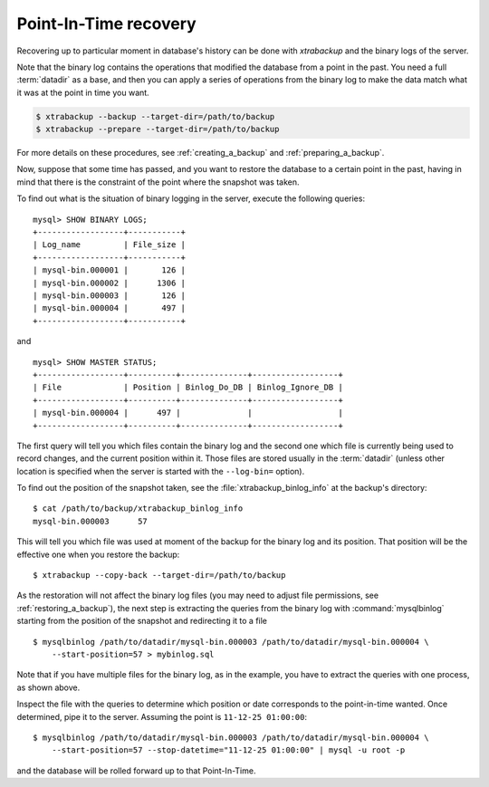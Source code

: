 .. _pxb.xtrabackup.point-in-time-recovery:

================================================================================
Point-In-Time recovery
================================================================================

Recovering up to particular moment in database's history can be done with
*xtrabackup* and the binary logs of the server.

Note that the binary log contains the operations that modified the database from
a point in the past. You need a full :term:`datadir` as a base, and then you can
apply a series of operations from the binary log to make the data match what it
was at the point in time you want.

.. code-block:: bash

   $ xtrabackup --backup --target-dir=/path/to/backup
   $ xtrabackup --prepare --target-dir=/path/to/backup

For more details on these procedures, see :ref:`creating_a_backup` and :ref:`preparing_a_backup`.

Now, suppose that some time has passed, and you want to restore the database to a
certain point in the past, having in mind that there is the constraint of the
point where the snapshot was taken.

To find out what is the situation of binary logging in the server, execute the
following queries: ::

  mysql> SHOW BINARY LOGS;
  +------------------+-----------+
  | Log_name         | File_size |
  +------------------+-----------+
  | mysql-bin.000001 |       126 |
  | mysql-bin.000002 |      1306 |
  | mysql-bin.000003 |       126 |
  | mysql-bin.000004 |       497 |
  +------------------+-----------+

and ::

  mysql> SHOW MASTER STATUS;
  +------------------+----------+--------------+------------------+
  | File             | Position | Binlog_Do_DB | Binlog_Ignore_DB |
  +------------------+----------+--------------+------------------+
  | mysql-bin.000004 |      497 |              |                  |
  +------------------+----------+--------------+------------------+

The first query will tell you which files contain the binary log and the second
one which file is currently being used to record changes, and the current
position within it. Those files are stored usually in the :term:`datadir`
(unless other location is specified when the server is started with the
``--log-bin=`` option).

To find out the position of the snapshot taken, see the
:file:`xtrabackup_binlog_info` at the backup's directory: ::

  $ cat /path/to/backup/xtrabackup_binlog_info
  mysql-bin.000003	57

This will tell you which file was used at moment of the backup for the binary
log and its position. That position will be the effective one when you restore
the backup: ::

  $ xtrabackup --copy-back --target-dir=/path/to/backup

As the restoration will not affect the binary log files (you may need to adjust
file permissions, see :ref:`restoring_a_backup`), the next step is
extracting the queries from the binary log with :command:`mysqlbinlog` starting
from the position of the snapshot and redirecting it to a file ::

  $ mysqlbinlog /path/to/datadir/mysql-bin.000003 /path/to/datadir/mysql-bin.000004 \ 
      --start-position=57 > mybinlog.sql

Note that if you have multiple files for the binary log, as in the example, you
have to extract the queries with one process, as shown above.

Inspect the file with the queries to determine which position or date
corresponds to the point-in-time wanted. Once determined, pipe it to the
server. Assuming the point is ``11-12-25 01:00:00``::

  $ mysqlbinlog /path/to/datadir/mysql-bin.000003 /path/to/datadir/mysql-bin.000004 \ 
      --start-position=57 --stop-datetime="11-12-25 01:00:00" | mysql -u root -p

and the database will be rolled forward up to that Point-In-Time.
